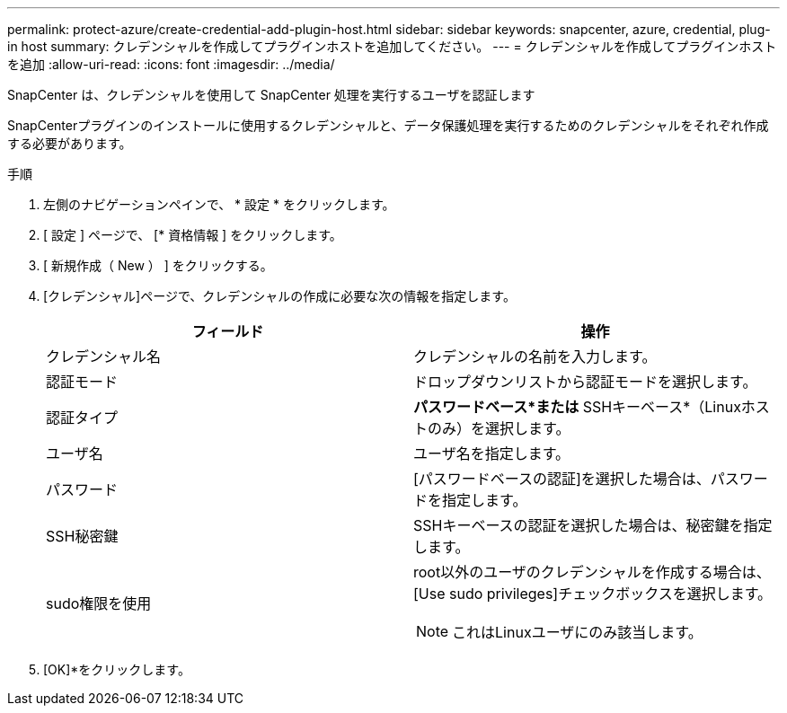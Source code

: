 ---
permalink: protect-azure/create-credential-add-plugin-host.html 
sidebar: sidebar 
keywords: snapcenter, azure, credential, plug-in host 
summary: クレデンシャルを作成してプラグインホストを追加してください。 
---
= クレデンシャルを作成してプラグインホストを追加
:allow-uri-read: 
:icons: font
:imagesdir: ../media/


[role="lead"]
SnapCenter は、クレデンシャルを使用して SnapCenter 処理を実行するユーザを認証します

SnapCenterプラグインのインストールに使用するクレデンシャルと、データ保護処理を実行するためのクレデンシャルをそれぞれ作成する必要があります。

.手順
. 左側のナビゲーションペインで、 * 設定 * をクリックします。
. [ 設定 ] ページで、 [* 資格情報 ] をクリックします。
. [ 新規作成（ New ） ] をクリックする。
. [クレデンシャル]ページで、クレデンシャルの作成に必要な次の情報を指定します。
+
|===
| フィールド | 操作 


 a| 
クレデンシャル名
 a| 
クレデンシャルの名前を入力します。



 a| 
認証モード
 a| 
ドロップダウンリストから認証モードを選択します。



 a| 
認証タイプ
 a| 
*パスワードベース*または* SSHキーベース*（Linuxホストのみ）を選択します。



 a| 
ユーザ名
 a| 
ユーザ名を指定します。



 a| 
パスワード
 a| 
[パスワードベースの認証]を選択した場合は、パスワードを指定します。



 a| 
SSH秘密鍵
 a| 
SSHキーベースの認証を選択した場合は、秘密鍵を指定します。



 a| 
sudo権限を使用
 a| 
root以外のユーザのクレデンシャルを作成する場合は、[Use sudo privileges]チェックボックスを選択します。


NOTE: これはLinuxユーザにのみ該当します。

|===
. [OK]*をクリックします。

